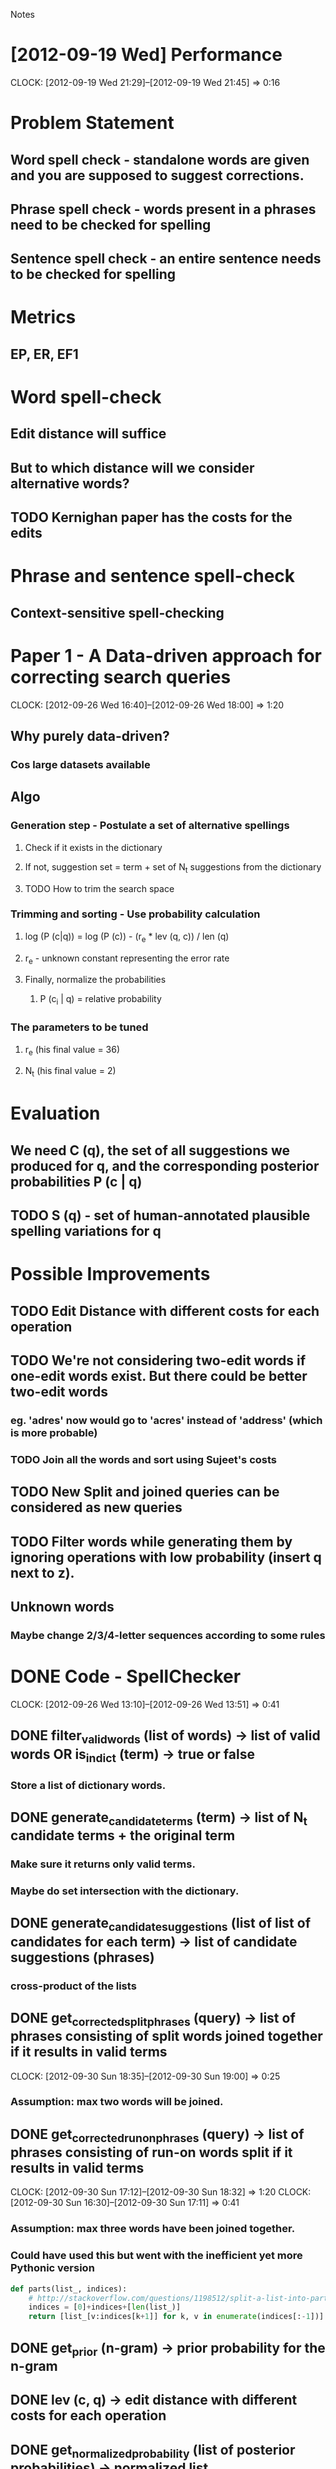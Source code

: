 #+SEQ_TODO: TODO SUJEET PRADEEP VVIP DONE
				Notes

* [2012-09-19 Wed] Performance
  CLOCK: [2012-09-19 Wed 21:29]--[2012-09-19 Wed 21:45] =>  0:16
* Problem Statement
** Word spell check - standalone words are given and you are supposed to suggest corrections.
** Phrase spell check - words present in a phrases need to be checked for spelling
** Sentence spell check - an entire sentence needs to be checked for spelling
* Metrics
** EP, ER, EF1
* Word spell-check
** Edit distance will suffice
** But to which distance will we consider alternative words?
** TODO Kernighan paper has the costs for the edits
* Phrase and sentence spell-check
** Context-sensitive spell-checking
* Paper 1 - A Data-driven approach for correcting search queries
  CLOCK: [2012-09-26 Wed 16:40]--[2012-09-26 Wed 18:00] =>  1:20
** Why purely data-driven?
*** Cos large datasets available
** Algo
*** Generation step - Postulate a set of alternative spellings
**** Check if it exists in the dictionary
**** If not, suggestion set = term + set of N_t suggestions from the dictionary
**** TODO How to trim the search space
*** Trimming and sorting - Use probability calculation
**** log (P (c|q)) = log (P (c)) - (r_e * lev (q, c)) / len (q)
**** r_e - unknown constant representing the error rate
**** Finally, normalize the probabilities
***** P (c_i | q) = relative probability
*** The parameters to be tuned
**** r_e (his final value = 36)
**** N_t (his final value = 2)
* Evaluation
** We need C (q), the set of all suggestions we produced for q, and the corresponding posterior probabilities P (c | q)
** TODO S (q) - set of human-annotated plausible spelling variations for q
* Possible Improvements
** TODO Edit Distance with different costs for each operation
** TODO We're not considering two-edit words if one-edit words exist. But there could be better two-edit words
*** eg. 'adres' now would go to 'acres' instead of 'address' (which is more probable)
*** TODO Join all the words and sort using Sujeet's costs
** TODO New Split and joined queries can be considered as new queries
** TODO Filter words while generating them by ignoring operations with low probability (insert q next to z).
** Unknown words
*** Maybe change 2/3/4-letter sequences according to some rules
* DONE Code - SpellChecker
  CLOCK: [2012-09-26 Wed 13:10]--[2012-09-26 Wed 13:51] =>  0:41
** DONE filter_valid_words (list of words) -> list of valid words OR is_in_dict (term) -> true or false
*** Store a list of dictionary words.
** DONE generate_candidate_terms (term) -> list of N_t candidate terms + the original term
*** Make sure it returns only valid terms.
*** Maybe do set intersection with the dictionary.
** DONE generate_candidate_suggestions (list of list of candidates for each term) -> list of candidate suggestions (phrases)
*** cross-product of the lists
** DONE get_corrected_split_phrases (query) -> list of phrases consisting of split words joined together if it results in valid terms
   CLOCK: [2012-09-30 Sun 18:35]--[2012-09-30 Sun 19:00] =>  0:25
*** Assumption: max two words will be joined.
** DONE get_corrected_run_on_phrases (query) -> list of phrases consisting of run-on words split if it results in valid terms
   CLOCK: [2012-09-30 Sun 17:12]--[2012-09-30 Sun 18:32] =>  1:20
   CLOCK: [2012-09-30 Sun 16:30]--[2012-09-30 Sun 17:11] =>  0:41
*** Assumption: max three words have been joined together.
*** Could have used this but went with the inefficient yet more Pythonic version
#+begin_src python
  def parts(list_, indices):
      # http://stackoverflow.com/questions/1198512/split-a-list-into-parts-based-on-a-set-of-indexes-in-python
      indices = [0]+indices+[len(list_)]
      return [list_[v:indices[k+1]] for k, v in enumerate(indices[:-1])]
#+end_src
** DONE get_prior (n-gram) -> prior probability for the n-gram
** DONE lev (c, q) -> edit distance with different costs for each operation
** DONE get_normalized_probability (list of posterior probabilities) -> normalized list
** DONE get_posterior (suggestion, query)
** DONE generate_suggestions (q) -> [(suggestion, posterior), ...]
   CLOCK: [2012-10-01 Mon 13:10]--[2012-10-01 Mon 14:47] =>  1:37
   CLOCK: [2012-10-01 Mon 12:18]--[2012-10-01 Mon 12:49] =>  0:31
   CLOCK: [2012-10-01 Mon 10:28]--[2012-10-01 Mon 11:17] =>  0:49
   CLOCK: [2012-09-30 Sun 19:00]--[2012-09-30 Sun 22:15] =>  3:15
   CLOCK: [2012-09-30 Sun 16:15]--[2012-09-30 Sun 16:30] =>  0:15
   CLOCK: [2012-09-27 Thu 13:50]--[2012-09-27 Thu 14:26] =>  0:36
*** or C (q) and P (c | q)
** DONE evaluate_suggestions (q, C (q), P (c | q), S (q)) -> [EP, ER]
*** DONE get_EP
    CLOCK: [2012-09-27 Thu 12:17]--[2012-09-27 Thu 13:42] =>  1:25
*** DONE get_ER
    CLOCK: [2012-09-27 Thu 13:42]--[2012-09-27 Thu 13:46] =>  0:04
** DONE EF1 = HM (EP, ER)
** DONE run_spell_check ()
   CLOCK: [2012-10-01 Mon 14:50]--[2012-10-01 Mon 16:54] =>  2:04
** DONE record_performance (EF1, Q)
** DONE Script to test performance on different queries
* Python learning
** Nested for loops (as generators)
#+begin_src python
  print list((e1, e2) 
  # Outer loop
  for e1 in xrange(10) 
  # Inner loop
  for e2 in xrange(3, 6))
#+end_src
* Code for evaluation
  CLOCK: [2012-10-01 Mon 17:25]--[2012-10-01 Mon 18:54] =>  1:29
** DONE Testing
** DONE Test words, phrases, and sentences separately
*** Dataset
**** query1 suggestion1 ...
*** Input
**** query1
**** query2
**** ...
*** Output
**** query{i} suggestion1 prob1 suggestion2 prob2 ...
**** prob1 = P (suggestion1 | query{i})
** DONE Calculate stats based on the file.
** DONE Write output to file and calculate stats based on the file.
   CLOCK: [2012-10-01 Mon 20:55]--[2012-10-01 Mon 21:47] =>  0:52
** DONE Fix Bugs
   CLOCK: [2012-10-02 Tue 00:50]--[2012-10-02 Tue 02:11] =>  1:21
   CLOCK: [2012-10-01 Mon 23:15]--[2012-10-02 Tue 00:46] =>  1:31
   CLOCK: [2012-10-01 Mon 21:50]--[2012-10-01 Mon 23:07] =>  1:17
** DONE Use the split and joined pseudo-queries as well
** DONE It was reading sentences with a dot at the end. Hadn't tested it cos I was only looking at phrases so far.
** DONE Memoize get-prior
*** DONE Code
*** DONE Testing
** DONE Use Suggestion objects everywhere
*** DONE First, make suggestions into Suggestion objects
*** DONE Then, queries too
** DONE Test with refined edit distance
*** DONE Ain't working as of now
** DONE Restrict the number of final suggestions for which we look up MS API
** DONE Deal with the cases where the number of terms in the suggestion and query are different (eg. run-on and split queries).
** DONE Output the stuff in order
** DONE Get rid of duplicates in the suggestions
** DONE Fix the get_all_stats bug - why are the stats different only now (after adding a new lexicon)?
** TODO Include proper nouns? - chester a arthur, missouri
** TODO Include abbreviations? - dept
** TODO When taking the top suggestions in generate_suggestions, we are filtering based on the likelihood, but the "correct" suggestion could have a low likelihood...
*** TODO Explain or fix [[file:src/test_phrase.py::def%20test_get_likelihood_splits_special(self):][test_get_likelihood_splits_special]]
** TODO Use two-edit words as well
*** TODO Rank them using the fine edit distance
** TODO Sliding window - ie. use a smaller n-gram instead of the whole phrase or sentence
** TODO Test data in data/0643.zip
import re
string = """I OFTEN VISITED my AUNT.  She lived in  a  MAGNIFICENT
HOUSE  OPPOSITE the GALLERY.  I REMEMBER her SPLENDID PURPLE
CURTAINS.  She WROTE POETRY.  The PROBLEM was  nobody  could
UNDERSTAND  it.   Her  LATEST  POEMS  had words like prunty,
slimber, grondel, blomp.  I WANTED to LAUGH  but  I  had  to
PRETEND  to  like  them.  However, I REALLY like the SPECIAL
REFRESHMENT.  THERE was BLUE JUICE, CAKE and BISCUITS.  When
I left, my STOMACH was full and I was happy and CONTENTED."""
print re.findall('[A-Z]+', string)
    
* Evaluation
** run-test on full script took ~7m
* Why is the EF1 so low?
** Words
*** ecstacy (them) vs ecstasy (us)
*** fail vs fails (0.2 + 0.25 vs just 0.25)
*** respe + ct not being considered. Why?
*** hellpp not having help as a human suggestion. WTH!
*** thruout -> throughout is difficult
*** volly goes to everything else but folly (with volley having very low prob)
** Phrases
*** ny city -> we don't know 'ny'
*** cause ... vs cause/causes ...
*** dept
*** motorcycles vs motorcycles/motor cycles
*** TODO chester a arthur vs 
*** u s vs us
** Sentences
*** discuss the bil -> [bill, bid]
**** both seem ok to me, but only bill is accepted
** I think in the TREC dataset, they have correct phrases along with misspelled phrases, whereas in the 15 cases we have, pretty much all are misspelled.
*** VVIP Noop speller: This speller actually does nothing and return exactly the same one as the input query. This speller achieved 0.91 EF1, 0.94 EP and 0.87 ER. This result implies that recall might be bottleneck.
http://spellerchallenge.com/Rules.aspx
*** Bing speller: We tried the bing speller API2 . Although this was expected to achieve high score, its score was actually 0.91 EF1: lower than Noop speller. This re- sult reminded us that the annotation policy of TREC dataset is quite diﬀer from commercial search engine query speller. TREC anotation policy prefers various- ness of spellings, rather than one exact spelling.
** Problem with the evaluation measure: ER is just Recall. The posteriors are not considered at all... So you can cheat and increase ER by giving suggestions with very low posterior, without hurting EP.
